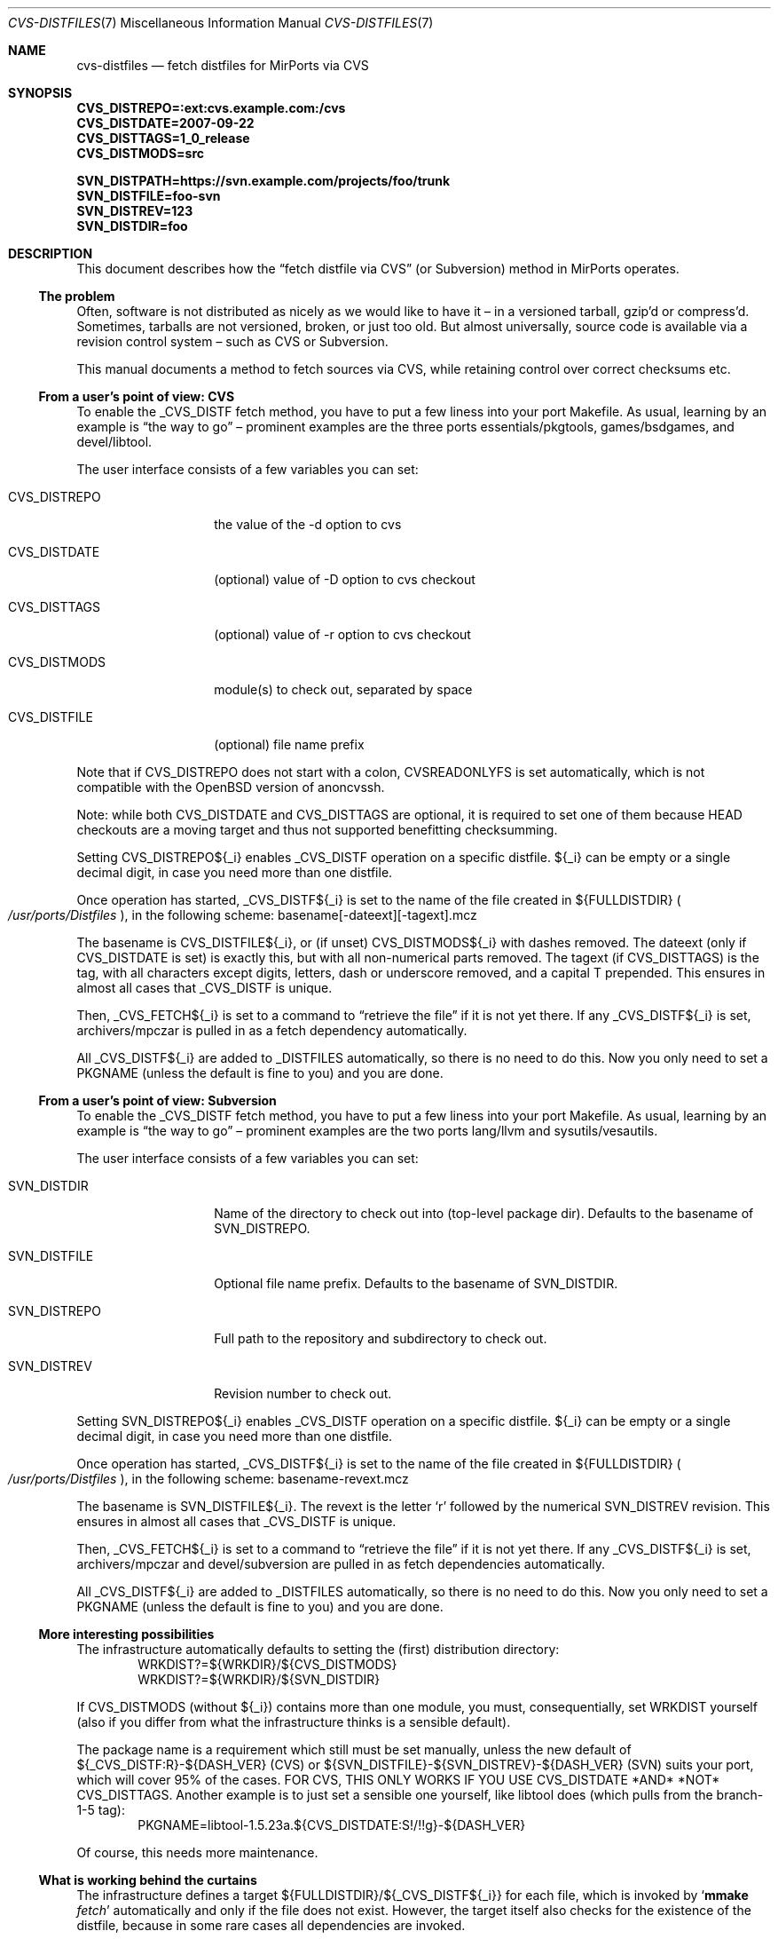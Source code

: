 .\" $MirOS: ports/infrastructure/pkgtools/rtfm/cvs-distfiles.7,v 1.4 2008/11/01 22:57:23 tg Exp $
.\"-
.\" Copyright (c) 2007, 2008, 2009 Thorsten Glaser
.\" Copyright (c) 2007 Benny Siegert
.\"
.\" All rights reserved.
.\"
.\" Redistribution and use in source and binary forms, with or without
.\" modification, are permitted provided that the following conditions
.\" are met:
.\" 1. Redistributions of source code must retain the above copyright
.\"    notice, this list of conditions and the following disclaimer.
.\" 2. Redistributions in binary form must reproduce the above copyright
.\"    notice, this list of conditions and the following disclaimer in the
.\"    documentation and/or other materials provided with the distribution.
.\"
.\" THIS SOFTWARE IS PROVIDED BY THE DEVELOPERS ``AS IS'' AND ANY EXPRESS OR
.\" IMPLIED WARRANTIES, INCLUDING, BUT NOT LIMITED TO, THE IMPLIED WARRANTIES
.\" OF MERCHANTABILITY AND FITNESS FOR A PARTICULAR PURPOSE ARE DISCLAIMED.
.\" IN NO EVENT SHALL THE DEVELOPERS BE LIABLE FOR ANY DIRECT, INDIRECT,
.\" INCIDENTAL, SPECIAL, EXEMPLARY, OR CONSEQUENTIAL DAMAGES (INCLUDING, BUT
.\" NOT LIMITED TO, PROCUREMENT OF SUBSTITUTE GOODS OR SERVICES; LOSS OF USE,
.\" DATA, OR PROFITS; OR BUSINESS INTERRUPTION) HOWEVER CAUSED AND ON ANY
.\" THEORY OF LIABILITY, WHETHER IN CONTRACT, STRICT LIABILITY, OR TORT
.\" (INCLUDING NEGLIGENCE OR OTHERWISE) ARISING IN ANY WAY OUT OF THE USE OF
.\" THIS SOFTWARE, EVEN IF ADVISED OF THE POSSIBILITY OF SUCH DAMAGE.
.\"-
.\" Try to make GNU groff and AT&T nroff more compatible
.\" * ` generates ‘ in gnroff, so use \`
.\" * ' generates ’ in gnroff, \' generates ´, so use \*(aq
.\" * - generates ‐ in gnroff, \- generates −, so .tr it to -
.\"   thus use - for hyphens and \- for minus signs and option dashes
.\" * ~ is size-reduced and placed atop in groff, so use \*(TI
.\" * ^ is size-reduced and placed atop in groff, so use \*(ha
.\" * \(en does not work in nroff, so use \*(en
.\" The section after the "doc" macropackage has been loaded contains
.\" additional code to convene between the UCB mdoc macropackage (and
.\" its variant as BSD mdoc in groff) and the GNU mdoc macropackage.
.\"
.ie \n(.g \{\
.	if \*[.T]ascii .tr \-\N'45'
.	if \*[.T]latin1 .tr \-\N'45'
.	if \*[.T]utf8 .tr \-\N'45'
.	ds <= \[<=]
.	ds >= \[>=]
.	ds Rq \[rq]
.	ds Lq \[lq]
.	ds sL \(aq
.	ds sR \(aq
.	if \*[.T]utf8 .ds sL `
.	if \*[.T]ps .ds sL `
.	if \*[.T]utf8 .ds sR '
.	if \*[.T]ps .ds sR '
.	ds aq \(aq
.	ds TI \(ti
.	ds ha \(ha
.	ds en \(en
.\}
.el \{\
.	ds aq '
.	ds TI ~
.	ds ha ^
.	ds en \(em
.\}
.\"
.\" Implement .Dd with the Mdocdate RCS keyword
.\"
.rn Dd xD
.de Dd
.ie \\$1$Mdocdate: \{\
.	xD \\$2 \\$3, \\$4
.\}
.el .xD \\$1 \\$2 \\$3 \\$4 \\$5 \\$6 \\$7 \\$8
..
.\"
.\" .Dd must come before definition of .Mx, because when called
.\" with -mandoc, it might implement .Mx itself, but we want to
.\" use our own definition. And .Dd must come *first*, always.
.\"
.Dd $Mdocdate: November 17 2009 $
.\"
.\" Check which macro package we use
.\"
.ie \n(.g \{\
.	ie d volume-ds-1 .ds tT gnu
.	el .ds tT bsd
.\}
.el .ds tT ucb
.\"
.\" Implement .Mx (MirBSD)
.\"
.ie "\*(tT"gnu" \{\
.	eo
.	de Mx
.	nr curr-font \n[.f]
.	nr curr-size \n[.ps]
.	ds str-Mx \f[\n[curr-font]]\s[\n[curr-size]u]
.	ds str-Mx1 \*[Tn-font-size]\%MirOS\*[str-Mx]
.	if !\n[arg-limit] \
.	if \n[.$] \{\
.	ds macro-name Mx
.	parse-args \$@
.	\}
.	if (\n[arg-limit] > \n[arg-ptr]) \{\
.	nr arg-ptr +1
.	ie (\n[type\n[arg-ptr]] == 2) \
.	as str-Mx1 \~\*[arg\n[arg-ptr]]
.	el \
.	nr arg-ptr -1
.	\}
.	ds arg\n[arg-ptr] "\*[str-Mx1]
.	nr type\n[arg-ptr] 2
.	ds space\n[arg-ptr] "\*[space]
.	nr num-args (\n[arg-limit] - \n[arg-ptr])
.	nr arg-limit \n[arg-ptr]
.	if \n[num-args] \
.	parse-space-vector
.	print-recursive
..
.	ec
.	ds sP \s0
.	ds tN \*[Tn-font-size]
.\}
.el \{\
.	de Mx
.	nr cF \\n(.f
.	nr cZ \\n(.s
.	ds aa \&\f\\n(cF\s\\n(cZ
.	if \\n(aC==0 \{\
.		ie \\n(.$==0 \&MirOS\\*(aa
.		el .aV \\$1 \\$2 \\$3 \\$4 \\$5 \\$6 \\$7 \\$8 \\$9
.	\}
.	if \\n(aC>\\n(aP \{\
.		nr aP \\n(aP+1
.		ie \\n(C\\n(aP==2 \{\
.			as b1 \&MirOS\ #\&\\*(A\\n(aP\\*(aa
.			ie \\n(aC>\\n(aP \{\
.				nr aP \\n(aP+1
.				nR
.			\}
.			el .aZ
.		\}
.		el \{\
.			as b1 \&MirOS\\*(aa
.			nR
.		\}
.	\}
..
.\}
.\"-
.Dt CVS-DISTFILES 7
.Os
.Sh NAME
.Nm cvs-distfiles
.Nd fetch distfiles for MirPorts via CVS
.Sh SYNOPSIS
.Fd CVS_DISTREPO=:ext:cvs.example.com:/cvs
.Fd CVS_DISTDATE=2007\-09\-22
.Fd CVS_DISTTAGS=1_0_release
.Fd CVS_DISTMODS=src
.Pp
.Fd SVN_DISTPATH=https://svn.example.com/projects/foo/trunk
.Fd SVN_DISTFILE=foo\-svn
.Fd SVN_DISTREV=123
.Fd SVN_DISTDIR=foo
.Sh DESCRIPTION
This document describes how the
.Dq fetch distfile via CVS
.Pq or Subversion
method in MirPorts operates.
.Ss The problem
Often, software is not distributed as nicely as we would like
to have it \*(en in a versioned tarball, gzip'd or compress'd.
Sometimes, tarballs are not versioned, broken, or just too old.
But almost universally, source code is available via a revision control
system \*(en such as CVS or Subversion.
.Pp
This manual documents a method to fetch sources via CVS, while
retaining control over correct checksums etc.
.Ss From a user's point of view: CVS
To enable the _CVS_DISTF fetch method, you have to put a few
liness into your port Makefile.
As usual, learning by an example is
.Dq the way to go
\*(en prominent
examples are the three ports essentials/pkgtools, games/bsdgames,
and devel/libtool.
.Pp
The user interface consists of a few variables you can set:
.Bl -tag -width CVS_DISTREPO
.It Ev CVS_DISTREPO
the value of the \-d option to cvs
.It Ev CVS_DISTDATE
.Pq optional
value of \-D option to cvs checkout
.It Ev CVS_DISTTAGS
.Pq optional
value of \-r option to cvs checkout
.It Ev CVS_DISTMODS
module(s) to check out, separated by space
.It Ev CVS_DISTFILE
.Pq optional
file name prefix
.El
.Pp
Note that if
.Ev CVS_DISTREPO
does not start with a colon,
.Ev CVSREADONLYFS
is set automatically, which is not compatible with the
.Ox
version of anoncvssh.
.Pp
Note: while both CVS_DISTDATE and CVS_DISTTAGS are optional,
it is required to set one of them because HEAD checkouts are
a moving target and thus not supported benefitting checksumming.
.Pp
Setting CVS_DISTREPO${_i} enables _CVS_DISTF operation on a
specific distfile.
${_i} can be empty or a single decimal digit, in case you need more
than one distfile.
.Pp
Once operation has started, _CVS_DISTF${_i} is set to the name
of the file created in ${FULLDISTDIR}
.Po Pa /usr/ports/Distfiles Pc ,
in the following scheme: basename[\-dateext][\-tagext].mcz
.Pp
The basename is CVS_DISTFILE${_i}, or (if unset) CVS_DISTMODS${_i}
with dashes removed.
The dateext (only if CVS_DISTDATE is set) is exactly this, but with
all non-numerical parts removed.
The tagext (if CVS_DISTTAGS) is the tag, with all characters except
digits, letters, dash or underscore removed, and a capital T prepended.
This ensures in almost all cases that _CVS_DISTF is unique.
.Pp
Then, _CVS_FETCH${_i} is set to a command to
.Dq retrieve the file
if it is not yet there.
If any _CVS_DISTF${_i} is set, archivers/mpczar is pulled in
as a fetch dependency automatically.
.Pp
All _CVS_DISTF${_i} are added to _DISTFILES automatically, so there
is no need to do this.
Now you only need to set a PKGNAME (unless the default is fine
to you) and you are done.
.Ss From a user's point of view: Subversion
To enable the _CVS_DISTF fetch method, you have to put a few
liness into your port Makefile.
As usual, learning by an example is
.Dq the way to go
\*(en prominent
examples are the two ports lang/llvm and sysutils/vesautils.
.Pp
The user interface consists of a few variables you can set:
.Bl -tag -width CVS_DISTREPO
.It Ev SVN_DISTDIR
Name of the directory to check out into (top-level package dir).
Defaults to the basename of
.Ev SVN_DISTREPO .
.It Ev SVN_DISTFILE
Optional file name prefix.
Defaults to the basename of
.Ev SVN_DISTDIR .
.It Ev SVN_DISTREPO
Full path to the repository and subdirectory to check out.
.It Ev SVN_DISTREV
Revision number to check out.
.El
.Pp
Setting SVN_DISTREPO${_i} enables _CVS_DISTF operation on a
specific distfile.
${_i} can be empty or a single decimal digit, in case you need more
than one distfile.
.Pp
Once operation has started, _CVS_DISTF${_i} is set to the name
of the file created in ${FULLDISTDIR}
.Po Pa /usr/ports/Distfiles Pc ,
in the following scheme: basename\-revext.mcz
.Pp
The basename is SVN_DISTFILE${_i}.
The revext is the letter
.Sq r
followed by the numerical SVN_DISTREV revision.
This ensures in almost all cases that _CVS_DISTF is unique.
.Pp
Then, _CVS_FETCH${_i} is set to a command to
.Dq retrieve the file
if it is not yet there.
If any _CVS_DISTF${_i} is set, archivers/mpczar and devel/subversion
are pulled in as fetch dependencies automatically.
.Pp
All _CVS_DISTF${_i} are added to _DISTFILES automatically, so there
is no need to do this.
Now you only need to set a PKGNAME (unless the default is fine
to you) and you are done.
.Ss More interesting possibilities
The infrastructure automatically defaults to setting the (first)
distribution directory:
.D1 WRKDIST?=${WRKDIR}/${CVS_DISTMODS}
.D1 WRKDIST?=${WRKDIR}/${SVN_DISTDIR}
.Pp
If CVS_DISTMODS (without ${_i}) contains more than one module, you
must, consequentially, set WRKDIST yourself (also if you differ from
what the infrastructure thinks is a sensible default).
.Pp
The package name is a requirement which still must be set manually,
unless the new default of ${_CVS_DISTF:R}\-${DASH_VER} (CVS) or
${SVN_DISTFILE}\-${SVN_DISTREV}\-${DASH_VER} (SVN) suits your
port, which will cover 95% of the cases.
FOR CVS, THIS ONLY WORKS IF YOU USE CVS_DISTDATE *AND* *NOT* CVS_DISTTAGS.
Another example is to just set a sensible one yourself, like libtool
does (which pulls from the branch\-1\-5 tag):
.D1 PKGNAME=libtool\-1.5.23a.${CVS_DISTDATE:S!/!!g}\-${DASH_VER}
.Pp
Of course, this needs more maintenance.
.Ss What is working behind the curtains
The infrastructure defines a target ${FULLDISTDIR}/${_CVS_DISTF${_i}}
for each file, which is invoked by 
.Sq Cm mmake Ar fetch
automatically and only if the file does not exist.
However, the target itself also checks for the existence of the
distfile, because in some rare cases all dependencies are invoked.
.Pp
First thing is to execute a
.Sq Cm mmake Ar fetch\-depends
so that mpczar is only built if one of the _CVS_DISTF files is missing,
and subversion is only built if needed as well.
This is done already inside the check for existence.
.Pp
After that, _CVS_FETCH${_i} is invoked on the file and the size is
checked (cloned from a
.Dq normal
fetch process).
.Pp
Checksumming, extracting and so on are processed with no difference;
the .mcz file extension yielded an addition to EXTRACT_CASES, of course.
.Pp
Operation of _CVS_FETCH:
.Pp
The script
.Pa /usr/ports/infrastructure/scripts/mkmcz
is invoked with
a few parameters (target, repo, date, tag, modules) and
then creates said *.mcz file, as follows:
.Pp
Prepare a temporary directory (mkdtemp), change into it, invoke
.Sq Cm cvs Ar checkout ,
or
.Sq Cm svn Ar checkout ,
call mpczar on the current directory with an appropriate set of
.Dq ignore files
.Pq So CVS Sc and So .svn Sc .
.Pp
.Xr mpczar 1
then archives all files (no directories, pipes, devices,
symbolic links, and other funky stuff) in ASCII sort order into an
System V CPIO archive with CRC, using the new \-M option to
.Xr cpio 1 ,
which tells it to
.Dq normalise
the archive: serialise inode numbers,
zero out mtime, ownership and device information, and, for efficiency,
store hard links' file contents only once.
This is safe in the scenario (it would not be safe if one of the files
to pack had a hard link to outside the area which is packed, because
its link count is increased by one then).
The CPIO archive is LZ compressed using the
.Sq mpczar.z
helper (really just
.Xr compress 1
in disguise), which is a mathematical function.
.Pp
This achieves that the same unordered set of input files always
creates the same archive (with the same checksum).
.Sh SEE ALSO
.Xr bsd.port.mk 5 ,
.Xr ports 7 ,
.Xr mpczar 1 .
